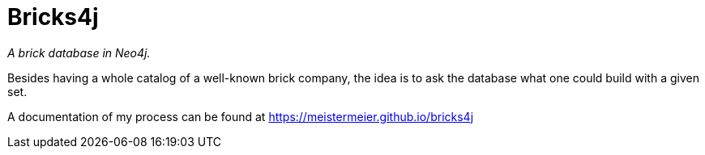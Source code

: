 = Bricks4j

_A brick database in Neo4j._

Besides having a whole catalog of a well-known brick company, the idea is to ask the database what one could build with a given set.

A documentation of my process can be found at https://meistermeier.github.io/bricks4j